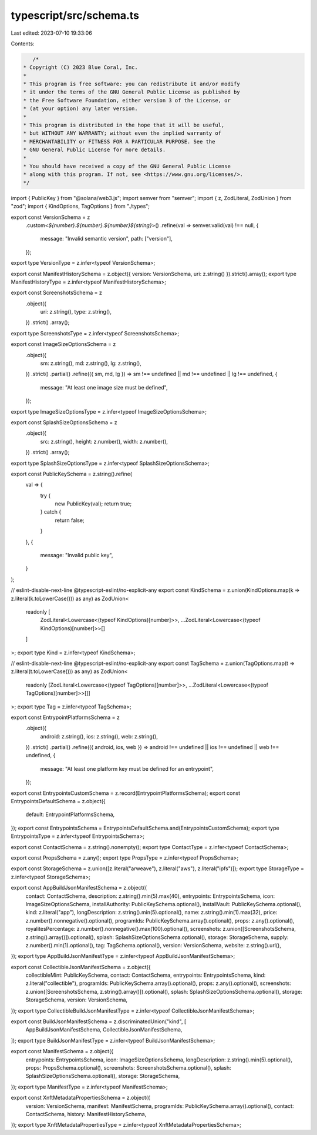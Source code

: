 typescript/src/schema.ts
========================

Last edited: 2023-07-10 19:33:06

Contents:

.. code-block:: ts

    /*
 * Copyright (C) 2023 Blue Coral, Inc.
 *
 * This program is free software: you can redistribute it and/or modify
 * it under the terms of the GNU General Public License as published by
 * the Free Software Foundation, either version 3 of the License, or
 * (at your option) any later version.
 *
 * This program is distributed in the hope that it will be useful,
 * but WITHOUT ANY WARRANTY; without even the implied warranty of
 * MERCHANTABILITY or FITNESS FOR A PARTICULAR PURPOSE. See the
 * GNU General Public License for more details.
 *
 * You should have received a copy of the GNU General Public License
 * along with this program. If not, see <https://www.gnu.org/licenses/>.
 */

import { PublicKey } from "@solana/web3.js";
import semver from "semver";
import { z, ZodLiteral, ZodUnion } from "zod";
import { KindOptions, TagOptions } from "./types";

export const VersionSchema = z
  .custom<`${number}.${number}.${number}${string}`>()
  .refine(val => semver.valid(val) !== null, {
    message: "Invalid semantic version",
    path: ["version"],
  });
export type VersionType = z.infer<typeof VersionSchema>;

export const ManifestHistorySchema = z.object({ version: VersionSchema, uri: z.string() }).strict().array();
export type ManifestHistoryType = z.infer<typeof ManifestHistorySchema>;

export const ScreenshotsSchema = z
  .object({
    uri: z.string(),
    type: z.string(),
  })
  .strict()
  .array();
export type ScreenshotsType = z.infer<typeof ScreenshotsSchema>;

export const ImageSizeOptionsSchema = z
  .object({
    sm: z.string(),
    md: z.string(),
    lg: z.string(),
  })
  .strict()
  .partial()
  .refine(({ sm, md, lg }) => sm !== undefined || md !== undefined || lg !== undefined, {
    message: "At least one image size must be defined",
  });
export type ImageSizeOptionsType = z.infer<typeof ImageSizeOptionsSchema>;

export const SplashSizeOptionsSchema = z
  .object({
    src: z.string(),
    height: z.number(),
    width: z.number(),
  })
  .strict()
  .array();
export type SplashSizeOptionsType = z.infer<typeof SplashSizeOptionsSchema>;

export const PublicKeySchema = z.string().refine(
  val => {
    try {
      new PublicKey(val);
      return true;
    } catch {
      return false;
    }
  },
  {
    message: "Invalid public key",
  }
);

// eslint-disable-next-line @typescript-eslint/no-explicit-any
export const KindSchema = z.union(KindOptions.map(k => z.literal(k.toLowerCase())) as any) as ZodUnion<
  readonly [
    ZodLiteral<Lowercase<(typeof KindOptions)[number]>>,
    ...ZodLiteral<Lowercase<(typeof KindOptions)[number]>>[]
  ]
>;
export type Kind = z.infer<typeof KindSchema>;

// eslint-disable-next-line @typescript-eslint/no-explicit-any
export const TagSchema = z.union(TagOptions.map(t => z.literal(t.toLowerCase())) as any) as ZodUnion<
  readonly [ZodLiteral<Lowercase<(typeof TagOptions)[number]>>, ...ZodLiteral<Lowercase<(typeof TagOptions)[number]>>[]]
>;
export type Tag = z.infer<typeof TagSchema>;

export const EntrypointPlatformsSchema = z
  .object({
    android: z.string(),
    ios: z.string(),
    web: z.string(),
  })
  .strict()
  .partial()
  .refine(({ android, ios, web }) => android !== undefined || ios !== undefined || web !== undefined, {
    message: "At least one platform key must be defined for an entrypoint",
  });

export const EntrypointsCustomSchema = z.record(EntrypointPlatformsSchema);
export const EntrypointsDefaultSchema = z.object({
  default: EntrypointPlatformsSchema,
});
export const EntrypointsSchema = EntrypointsDefaultSchema.and(EntrypointsCustomSchema);
export type EntrypointsType = z.infer<typeof EntrypointsSchema>;

export const ContactSchema = z.string().nonempty();
export type ContactType = z.infer<typeof ContactSchema>;

export const PropsSchema = z.any();
export type PropsType = z.infer<typeof PropsSchema>;

export const StorageSchema = z.union([z.literal("arweave"), z.literal("aws"), z.literal("ipfs")]);
export type StorageType = z.infer<typeof StorageSchema>;

export const AppBuildJsonManifestSchema = z.object({
  contact: ContactSchema,
  description: z.string().min(5).max(40),
  entrypoints: EntrypointsSchema,
  icon: ImageSizeOptionsSchema,
  installAuthority: PublicKeySchema.optional(),
  installVault: PublicKeySchema.optional(),
  kind: z.literal("app"),
  longDescription: z.string().min(5).optional(),
  name: z.string().min(1).max(32),
  price: z.number().nonnegative().optional(),
  programIds: PublicKeySchema.array().optional(),
  props: z.any().optional(),
  royalitesPercentage: z.number().nonnegative().max(100).optional(),
  screenshots: z.union([ScreenshotsSchema, z.string().array()]).optional(),
  splash: SplashSizeOptionsSchema.optional(),
  storage: StorageSchema,
  supply: z.number().min(1).optional(),
  tag: TagSchema.optional(),
  version: VersionSchema,
  website: z.string().url(),
});
export type AppBuildJsonManifestType = z.infer<typeof AppBuildJsonManifestSchema>;

export const CollectibleJsonManifestSchema = z.object({
  collectibleMint: PublicKeySchema,
  contact: ContactSchema,
  entrypoints: EntrypointsSchema,
  kind: z.literal("collectible"),
  programIds: PublicKeySchema.array().optional(),
  props: z.any().optional(),
  screenshots: z.union([ScreenshotsSchema, z.string().array()]).optional(),
  splash: SplashSizeOptionsSchema.optional(),
  storage: StorageSchema,
  version: VersionSchema,
});
export type CollectibleBuildJsonManifestType = z.infer<typeof CollectibleJsonManifestSchema>;

export const BuildJsonManifestSchema = z.discriminatedUnion("kind", [
  AppBuildJsonManifestSchema,
  CollectibleJsonManifestSchema,
]);
export type BuildJsonManifestType = z.infer<typeof BuildJsonManifestSchema>;

export const ManifestSchema = z.object({
  entrypoints: EntrypointsSchema,
  icon: ImageSizeOptionsSchema,
  longDescription: z.string().min(5).optional(),
  props: PropsSchema.optional(),
  screenshots: ScreenshotsSchema.optional(),
  splash: SplashSizeOptionsSchema.optional(),
  storage: StorageSchema,
});
export type ManifestType = z.infer<typeof ManifestSchema>;

export const XnftMetadataPropertiesSchema = z.object({
  version: VersionSchema,
  manifest: ManifestSchema,
  programIds: PublicKeySchema.array().optional(),
  contact: ContactSchema,
  history: ManifestHistorySchema,
});
export type XnftMetadataPropertiesType = z.infer<typeof XnftMetadataPropertiesSchema>;


